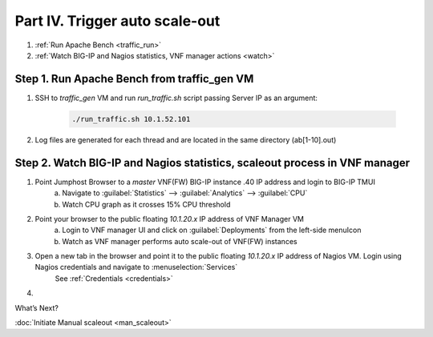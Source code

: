 Part IV. Trigger auto scale-out
===============================

1. :ref:`Run Apache Bench <traffic_run>`
2. :ref:`Watch BIG-IP and Nagios statistics, VNF manager actions <watch>`


.. _traffic_run:

Step 1. Run Apache Bench from traffic_gen VM
--------------------------------------------

1. SSH to `traffic_gen` VM and run `run_traffic.sh` script passing Server IP as an argument:

    .. code-block:: console

        ./run_traffic.sh 10.1.52.101

2. Log files are generated for each thread and are located in the same directory (ab[1-10].out)


.. _watch:

Step 2. Watch BIG-IP and Nagios statistics, scaleout process in VNF manager
---------------------------------------------------------------------------


1. Point Jumphost Browser to a `master` VNF(FW) BIG-IP instance .40 IP address and login to BIG-IP TMUI
    a. Navigate to :guilabel:`Statistics` --> :guilabel:`Analytics` --> :guilabel:`CPU`
    b. Watch CPU graph as it crosses 15% CPU threshold
2. Point your browser to the public floating `10.1.20.x` IP address of VNF Manager VM
    a. Login to VNF manager UI and click on :guilabel:`Deployments` from the left-side menuIcon
    b. Watch as VNF manager performs auto scale-out of VNF(FW) instances
3. Open a new tab in the browser and point it to the public floating `10.1.20.x` IP address of Nagios VM. Login using Nagios credentials and navigate to :menuselection:`Services` 
    See :ref:`Credentials <credentials>`

    .. image:: images/nagios.png

4. 
       

.. |menuIcon_use| image:: images/menuIcon.png



What’s Next?

:doc:`Initiate Manual scaleout <man_scaleout>`